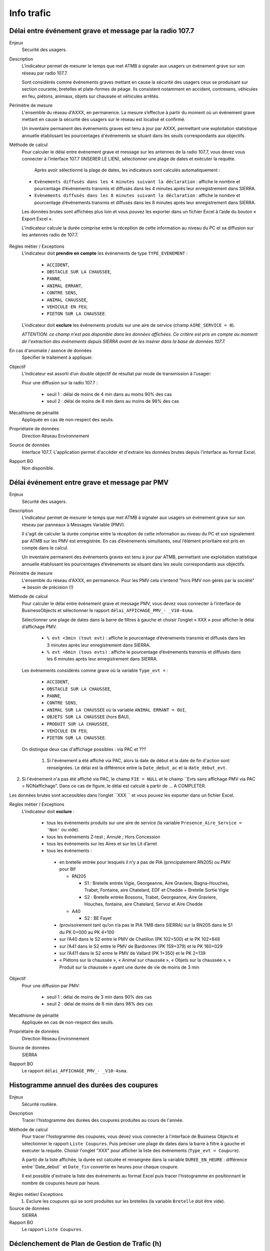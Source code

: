 Info trafic
======================



Délai entre événement grave et message par la radio 107.7
----------------------------------------------------------

Enjeux
  Sécurité des usagers.

Description
  L’indicateur permet de mesurer le temps que met ATMB à signaler aux usagers un événement grave sur son réseau par radio 107.7. 
  
  Sont considérés comme événements graves mettant en cause la sécurité des usagers ceux se produisant sur section courante, bretelles et plate-formes de péage. Ils consistent notamment en accident, contresens, véhicules en feu, piétons, animaux, objets sur chaussée et véhicules arrêtés.

Périmètre de mesure
  L'ensemble du réseau d'AXXX, en permanence. La mesure s’effectue à partir du moment où un événement grave mettant en cause la sécurité des usagers sur le réseau est localisé et confirmé. 
  
  Un inventaire permanent des événements graves est tenu à jour par AXXX, permettant une exploitation statistique annuelle établissant les pourcentages d'événements se situant dans les seuils correspondants aux objectifs.

Méthode de calcul 
  Pour calculer le délai entre événement grave et message sur les antennes de la radio 107.7, vous devez vous connecter à l’interface 107.7 (INSERER LE LIEN), sélectionner une plage de dates et exécuter la requête. 
   
   Après avoir sélectionné la plage de dates, les indicateurs sont calculés automatiquement :
   
  - ``Evènements diffusés dans les 4 minutes suivant la déclaration`` : affiche le nombre et pourcentage d’événements transmis et diffusés dans les 4 minutes après leur enregistrement dans SIERRA.
  - ``Evènements diffusés dans les 8 minutes suivant la déclaration`` : affiche le nombre et pourcentage d’événements transmis et diffusés dans les 8 minutes après leur enregistrement dans SIERRA.

  Les données brutes sont affichées plus loin et vous pouvez les exporter dans un fichier Excel à l’aide du bouton « Export Excel ».

  L'indicateur calcule la durée comprise entre la réception de cette information au niveau du PC et sa diffusion sur les antennes radio de 107.7. 
  
.. prompt::
  'DELAI_TOTAL' = 'DELAI_ENVOI' + 'DELAI_DIFFUSION'
  'DELAI_ENVOI' = 'DATE_ENVOI' - 'DATE_EVENEMENT'
  'DELAI_DIFFUSION' = 'DATE_DIFFUSION' - 'DATE_ENVOI'
  
  >>> INSERER LA FORMULE UTILISEE POUR CALCULER LE POURCENTAGE   
    
.. figure:: /docs/source/duree_107.png
 :width: 80%
 :align: center
 :alt: Schema 107.7

Règles métier / Exceptions
  L'indicateur doit **prendre en compte** les événements de type ``TYPE_EVENEMENT`` :
  
    - ``ACCIDENT``, 
    - ``OBSTACLE SUR LA CHAUSSEE``, 
    - ``PANNE``, 
    - ``ANIMAL ERRANT``, 
    - ``CONTRE SENS``, 
    - ``ANIMAL CHAUSSEE``,
    - ``VEHICULE EN FEU``, 
    - ``PIETON SUR LA CHAUSSEE``. 
  
  L'indicateur doit **exclure** les événements produits sur une aire de service (champ ``AIRE_SERVICE = 0``). 
  
  *ATTENTION: ce champ n'est pas disponible dans les données affichées. Ce critère est pris en compte au moment de l'extraction des événements depuis SIERRA avant de les insérer dans la base de données 107.7.*

En cas d'anomalie / asence de données
  Spécifier le traitement à appliquer. 
       
Objectif
  L’indicateur est assorti d’un double objectif de résultat par mode de transmission à l’usager:
  
  Pour une diffusion sur la radio 107.7 :
  
    - seuil 1 : délai de moins de 4 min dans au moins 90% des cas 
    - seuil 2 : délai de moins de 8 min dans au moins de 98% des cas

Mécathisme de pénalité
  Appliquée en cas de non-respect des seuils. 
  
Propriétaire de données
  Direction Réseau Environnement
  
Source de données
  Interface 107.7. L'application permet d'accéder et d'extraire les données brutes depuis l'interface au format Excel. 
  
Rapport BO
  Non disponible. 
  
  
  
Délai événement entre grave et message par PMV
-------------------------------------------------

Enjeux
  Sécurité des usagers.

Description
  L’indicateur permet de mesurer le temps que met ATMB à signaler aux usagers un événement grave sur son réseau par panneaux à Messages Variable (PMV).
  
  Il s'agit de calculer la durée comprise entre la réception de cette information au niveau du PC et son signalement par ATMB sur les PMV est enregistrée. En cas d’événements simultanés, seul l’élément prioritaire est pris en compte dans le calcul. 
    
  Un inventaire permanent des événements graves est tenu à jour par ATMB, permettant une exploitation statistique annuelle établissant les pourcentages d’événements se situant dans les seuils correspondants aux objectifs. 

Périmètre de mesure
  L'ensemble du réseau d'AXXX, en permanence. Pour les PMV cela s'entend "hors PMV non gérés par la société" => besoin de précision (!) 
  
Méthode de calcul
  Pour calculer le délai entre événement grave et message PMV, vous devez vous connecter à l’interface de BusinessObjects et sélectionner le rapport ``délai_AFFICHAGE_PMV_- _V10-4sma``. 
  
  Sélectionner une plage de dates dans la barre de filtres à gauche et choisir l’onglet « XXX » pour afficher le délai d’affichage PMV.
  
    - ``% evt <3min (tout evt)`` : affiche le pourcentage d’événements transmis et diffusés dans les 3 minutes après leur enregistrement dans SIERRA.
    - ``% evt <6min (tous evts)`` : affiche le pourcentage d’événements transmis et diffusés dans les 6 minutes après leur enregistrement dans SIERRA.
    
  Les événements considérés comme grave où la variable ``Type_evt =`` :
  
    - ``ACCIDENT``, 
    - ``OBSTACLE SUR LA CHAUSSEE``, 
    - ``PANNE``, 
    - ``CONTRE SENS``, 
    - ``ANIMAL SUR LA CHAUSSEE`` où la variable ``ANIMAL ERRANT = OUI``, 
    - ``OBJETS SUR LA CHAUSSEE`` (hors BAU), 
    - ``PRODUIT SUR LA CHAUSSEE``, 
    - ``VEHICULE EN FEU``, 
    - ``PIETON SUR LA CHAUSSEE``. 
  
  On distingue deux cas d'affichage possibles : via PAC et ??? 
  
    1. Si l'événement a été affiché via PAC, alors la date de début et la date de fin d'action sont renseignées. Le délai est la différence entre la ``Date_debut_ac`` et la ``date_debut_evt``.  
  
.. prompt::
  ``délai``= ``Date_debut_ac`` - ``date_debut_evt``

2.  Si l'événement n'a pas été affiché via PAC, le champ ``FIE = NULL`` et le champ ``Evts sans affichage PMV via PAC = NONaffichage". Dans ce cas de figure, le délai est calculé à partir de ... A COMPLETER.

Les données brutes sont accessibles dans l’onglet ``XXX `` et vous pouvez les exporter dans un fichier Excel. 
  
Règles métier / Exceptions
  L'indicateur doit **exclure** :
  
    - tous les événements produits sur une aire de service (la variable ``Presence_Aire_Service = 'Non'`` ou vide).
    -	tous les événements Z-test ; Annulé ; Hors Concession
    -	tous les événements sur les Aires et sur les Lit d’arret
    -	tous les événements :
    
      - en bretelle entrée pour lesquels il n’y a pas de PIA (principalement RN205) ou PMV pour Bif
      
        - RN205

          - S1 : Bretelle entrée Vigie, Georgeanne, Aire Graviere, Bagna-Houches, Trabet, Fontaine, aire Chatelard, EDF et Chedde + Bretelle Sortie Vigie 
          - S2 : Bretelle entrée Bossons, Trabet, Georgeanne, Aire Graviere, Houches, fontaine, aire Chatelard, Servoz et Aire Chedde 

        - A40

          - S2 : BE Fayet
      - (provisoirement tant qu’on n’a pas le PIA TMB dans SIERRA) sur la RN205 dans le S1 du PK 0+000 au PK 4+100 
      - sur l’A40 dans le S2 entre le PMV de Chatillon (PK 102+500) et le PK 102+848
      - sur l’A41 dans le S2 entre le PMV de Bardonnex (PK 159+379) et le PK 160+029
      - sur l’A411 dans le S2 entre le PMV de Vallard (PK 1+350) et le PK 2+139
      - « Piétons sur la chaussée », « Animal sur chaussée », « Objets sur la chaussée », « Produit sur la chaussée » ayant une durée de vie de moins de 3 min


Objectif
  Pour une diffusion par PMV:
  
    - seuil 1 : délai de moins de 3 min dans 90% des cas
    - seuil 2 : délai de moins de 6 min dans 98% des cas

Mécathisme de pénalité
  Appliquée en cas de non-respect des seuils. 
  
Propriétaire de données
  Direction Réseau Environnement
  
Source de données
  SIERRA
  
Rapport BO
  Le rapport ``délai_AFFICHAGE_PMV_- _V10-4sma``.
  


Histogramme annuel des durées des coupures
--------------------------------------------

Enjeux
  Sécurité routière.

Description
  Tracer l'histogramme des durées des coupures produites au cours de l'année.
  
Méthode de calcul
  Pour tracer l'histogramme des coupures, vous devez vous connecter à l'interface de Business Objects et sélectionner le rapport ``Liste Coupures``. Puis préciser une plage de dates dans la barre à filtre à gauche et exécuter la requête. Choisir l'onglet "XXX" pour afficher la liste des événements (``Type_evt = Coupure``). 
  
  A partir de la liste affichée, la durée est calculée et renseignée dans la variable ``DUREE_EN_HEURE`` : différence entre``Date_debut`` et ``Date_fin`` convertie en heures pour chaque coupure. 
  
  Il est possible d'extraire la liste des événements au format Excel puis tracer l'histogramme en positionnant le nombre de coupures heure par heure. 

.. figure:: /docs/source/hist_coupure.png
 :width: 80%
 :align: center
 :alt: Histogramme des coupures

Règles métier/ Exceptions
    1. Exclure les coupures qui se sont produites sur les bretelles (la variable ``Bretelle`` doit être vide).

Source de données
  SIERRA

Rapport BO
  Le rapport ``Liste Coupures``.



Déclenchement de Plan de Gestion de Trafic (h)
-----------------------------------------------

Enjeux
  Sécurité routière.

Description
  Calculer la durée des PGT declenchés au cours de l'année.
  
Méthode de calcul
  Pour calculer la durée des PGT, vous devez vous connecter à l'interface de Business Objects et sélectionner le rapport ``Liste Mesures``. Puis préciser une plage de dates dans la barre à filtre à gauche et exécuter la requête. Choisir l'onglet "XXX" pour afficher la liste des événements (``Type_evt = Mesure``). 
  
  A partir de la liste affichée, la durée est calculée et renseignée dans la variable ``DUREE_EN_HEURE`` : différence entre``Date_debut`` et ``Date_fin`` convertie en heures pour chaque mesure.
  
  Il est possible d'extraire les données brutes à partir de l'onglet "Données brutes".

Règles de gestion / Exceptions
    1. Ne pas prendre en compte le plan d'intervention de déclenchements des avalanches (PIDA) dans ``Nom_Mesure = PIDA`` ( A CONFIRMER)

Base de données
  SIERRA

Rapport BO
  Le rapport ``Liste Mesures``.



Réseau couvert par les PGT (%)
-------------------------------

Enjeux
  Sécurité routière.

Objectif
  Couverture : 100%

Résultats ATMB
  Couverture actuelle : 100%

